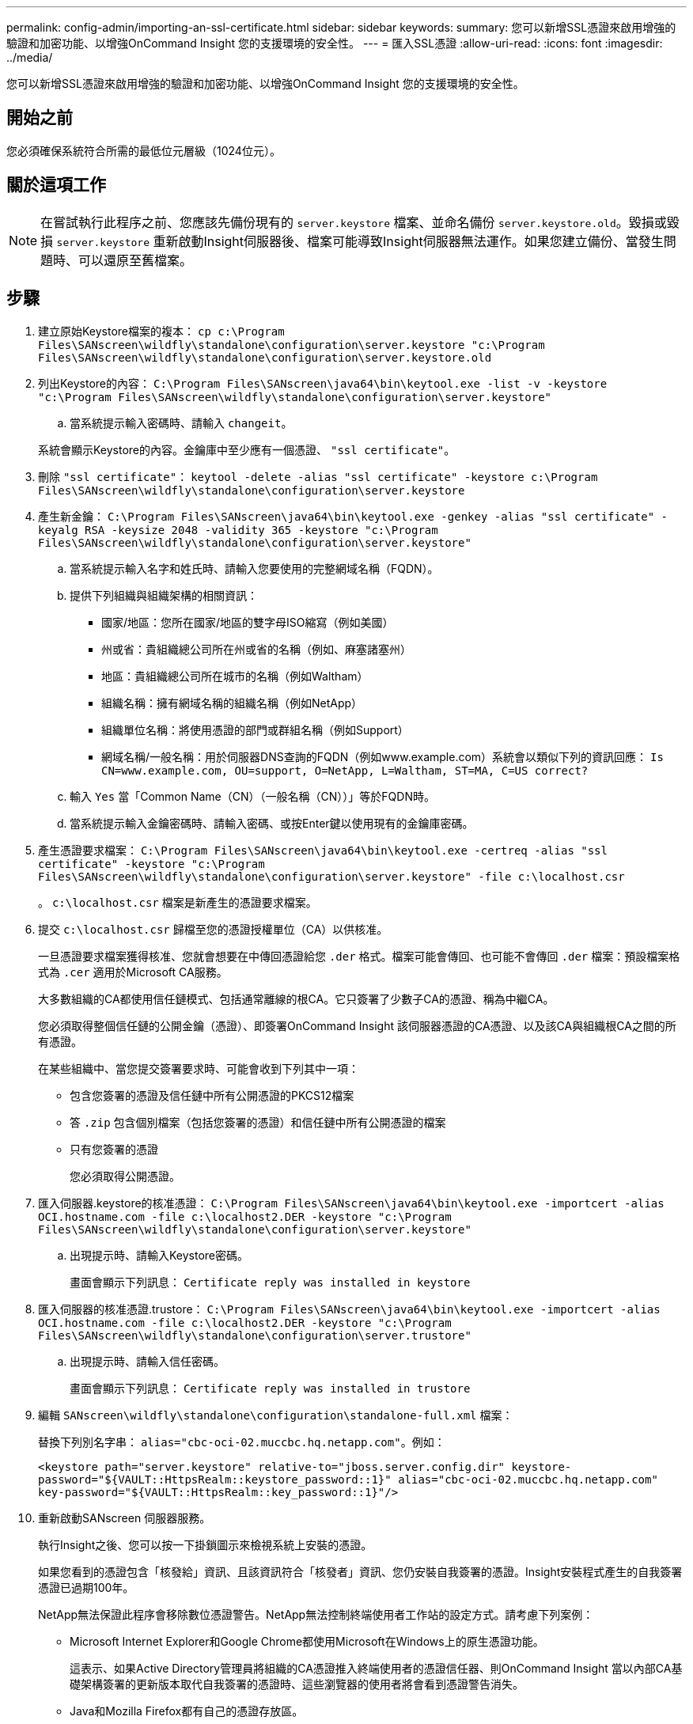 ---
permalink: config-admin/importing-an-ssl-certificate.html 
sidebar: sidebar 
keywords:  
summary: 您可以新增SSL憑證來啟用增強的驗證和加密功能、以增強OnCommand Insight 您的支援環境的安全性。 
---
= 匯入SSL憑證
:allow-uri-read: 
:icons: font
:imagesdir: ../media/


[role="lead"]
您可以新增SSL憑證來啟用增強的驗證和加密功能、以增強OnCommand Insight 您的支援環境的安全性。



== 開始之前

您必須確保系統符合所需的最低位元層級（1024位元）。



== 關於這項工作

[NOTE]
====
在嘗試執行此程序之前、您應該先備份現有的 `server.keystore` 檔案、並命名備份 `server.keystore.old`。毀損或毀損 `server.keystore` 重新啟動Insight伺服器後、檔案可能導致Insight伺服器無法運作。如果您建立備份、當發生問題時、可以還原至舊檔案。

====


== 步驟

. 建立原始Keystore檔案的複本： `cp c:\Program Files\SANscreen\wildfly\standalone\configuration\server.keystore "c:\Program Files\SANscreen\wildfly\standalone\configuration\server.keystore.old`
. 列出Keystore的內容： `C:\Program Files\SANscreen\java64\bin\keytool.exe -list -v -keystore "c:\Program Files\SANscreen\wildfly\standalone\configuration\server.keystore"`
+
.. 當系統提示輸入密碼時、請輸入 `changeit`。


+
系統會顯示Keystore的內容。金鑰庫中至少應有一個憑證、 `"ssl certificate"`。

. 刪除 `"ssl certificate"`： `keytool -delete -alias "ssl certificate" -keystore c:\Program Files\SANscreen\wildfly\standalone\configuration\server.keystore`
. 產生新金鑰： `C:\Program Files\SANscreen\java64\bin\keytool.exe -genkey -alias "ssl certificate" -keyalg RSA -keysize 2048 -validity 365 -keystore "c:\Program Files\SANscreen\wildfly\standalone\configuration\server.keystore"`
+
.. 當系統提示輸入名字和姓氏時、請輸入您要使用的完整網域名稱（FQDN）。
.. 提供下列組織與組織架構的相關資訊：
+
*** 國家/地區：您所在國家/地區的雙字母ISO縮寫（例如美國）
*** 州或省：貴組織總公司所在州或省的名稱（例如、麻塞諸塞州）
*** 地區：貴組織總公司所在城市的名稱（例如Waltham）
*** 組織名稱：擁有網域名稱的組織名稱（例如NetApp）
*** 組織單位名稱：將使用憑證的部門或群組名稱（例如Support）
*** 網域名稱/一般名稱：用於伺服器DNS查詢的FQDN（例如www.example.com）系統會以類似下列的資訊回應： `Is CN=www.example.com, OU=support, O=NetApp, L=Waltham, ST=MA, C=US correct?`


.. 輸入 `Yes` 當「Common Name（CN）（一般名稱（CN））」等於FQDN時。
.. 當系統提示輸入金鑰密碼時、請輸入密碼、或按Enter鍵以使用現有的金鑰庫密碼。


. 產生憑證要求檔案： `C:\Program Files\SANscreen\java64\bin\keytool.exe -certreq -alias "ssl certificate" -keystore "c:\Program Files\SANscreen\wildfly\standalone\configuration\server.keystore" -file c:\localhost.csr`
+
。 `c:\localhost.csr` 檔案是新產生的憑證要求檔案。

. 提交 `c:\localhost.csr` 歸檔至您的憑證授權單位（CA）以供核准。
+
一旦憑證要求檔案獲得核准、您就會想要在中傳回憑證給您 `.der` 格式。檔案可能會傳回、也可能不會傳回 `.der` 檔案：預設檔案格式為 `.cer` 適用於Microsoft CA服務。

+
大多數組織的CA都使用信任鏈模式、包括通常離線的根CA。它只簽署了少數子CA的憑證、稱為中繼CA。

+
您必須取得整個信任鏈的公開金鑰（憑證）、即簽署OnCommand Insight 該伺服器憑證的CA憑證、以及該CA與組織根CA之間的所有憑證。

+
在某些組織中、當您提交簽署要求時、可能會收到下列其中一項：

+
** 包含您簽署的憑證及信任鏈中所有公開憑證的PKCS12檔案
** 答 `.zip` 包含個別檔案（包括您簽署的憑證）和信任鏈中所有公開憑證的檔案
** 只有您簽署的憑證
+
您必須取得公開憑證。



. 匯入伺服器.keystore的核准憑證： `C:\Program Files\SANscreen\java64\bin\keytool.exe -importcert -alias OCI.hostname.com -file c:\localhost2.DER -keystore "c:\Program Files\SANscreen\wildfly\standalone\configuration\server.keystore"`
+
.. 出現提示時、請輸入Keystore密碼。
+
畫面會顯示下列訊息： `Certificate reply was installed in keystore`



. 匯入伺服器的核准憑證.trustore： `C:\Program Files\SANscreen\java64\bin\keytool.exe -importcert -alias OCI.hostname.com -file c:\localhost2.DER -keystore "c:\Program Files\SANscreen\wildfly\standalone\configuration\server.trustore"`
+
.. 出現提示時、請輸入信任密碼。
+
畫面會顯示下列訊息： `Certificate reply was installed in trustore`



. 編輯 `SANscreen\wildfly\standalone\configuration\standalone-full.xml` 檔案：
+
替換下列別名字串： `alias="cbc-oci-02.muccbc.hq.netapp.com"`。例如：

+
`<keystore path="server.keystore" relative-to="jboss.server.config.dir" keystore-password="${VAULT::HttpsRealm::keystore_password::1}" alias="cbc-oci-02.muccbc.hq.netapp.com" key-password="${VAULT::HttpsRealm::key_password::1}"/>`

. 重新啟動SANscreen 伺服器服務。
+
執行Insight之後、您可以按一下掛鎖圖示來檢視系統上安裝的憑證。

+
如果您看到的憑證包含「核發給」資訊、且該資訊符合「核發者」資訊、您仍安裝自我簽署的憑證。Insight安裝程式產生的自我簽署憑證已過期100年。

+
NetApp無法保證此程序會移除數位憑證警告。NetApp無法控制終端使用者工作站的設定方式。請考慮下列案例：

+
** Microsoft Internet Explorer和Google Chrome都使用Microsoft在Windows上的原生憑證功能。
+
這表示、如果Active Directory管理員將組織的CA憑證推入終端使用者的憑證信任器、則OnCommand Insight 當以內部CA基礎架構簽署的更新版本取代自我簽署的憑證時、這些瀏覽器的使用者將會看到憑證警告消失。

** Java和Mozilla Firefox都有自己的憑證存放區。
+
如果系統管理員未將 CA 憑證自動擷取至這些應用程式的信任憑證存放區、則使用 Firefox 瀏覽器可能會因為不受信任的憑證而持續產生憑證警告、即使自行簽署的憑證已被取代。將組織的憑證鏈結安裝到信任關係中、是另一項需求。




